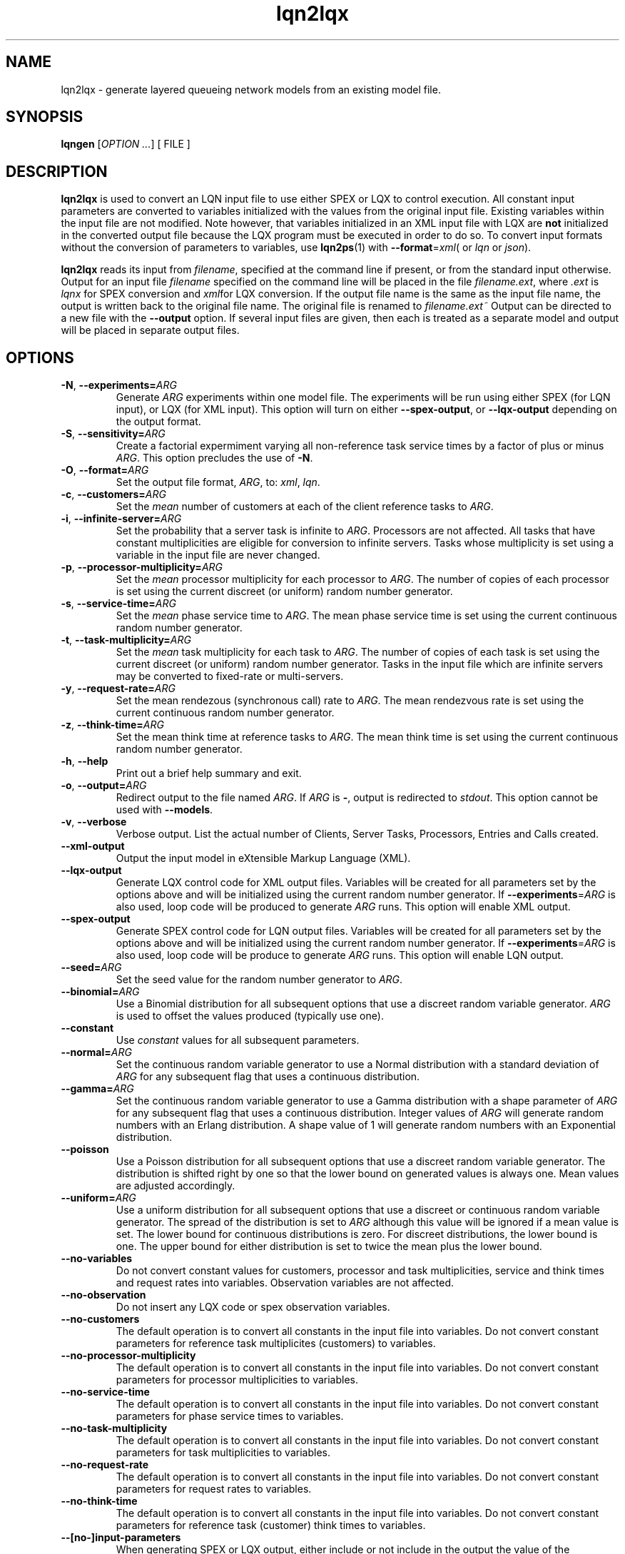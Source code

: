 .\" -*- nroff -*-
.TH lqn2lqx 1 "16 December 2015"  "5.9"
.\" $Id: lqn2lqx.1 12393 2015-12-16 21:52:28Z greg $
.\"
.\" --------------------------------
.SH "NAME"
lqn2lqx \- generate layered queueing network models from an existing model file.
.SH "SYNOPSIS"
.br
.B lqngen
[\fIOPTION \&.\|.\|.\fP]
[
FILE
]
.SH "DESCRIPTION"
\fBlqn2lqx\fP is used to convert an LQN input file to use either SPEX or LQX to control execution.
All constant input parameters are converted to variables initialized with the values from the original
input file.  Existing variables within the input file are not
modified.  Note however, that variables initialized in an XML input file with LQX are \fBnot\fP initialized
in the converted output file because the LQX program must be executed in order to do so.  To convert input formats without the conversion of parameters to
variables, use \fBlqn2ps\fP(1) with \fB--format\fP=\fIxml\fP( or \fIlqn\fP or 
\fIjson\fP).
.PP
\fBlqn2lqx\fP reads its input from \fIfilename\fP, specified at the
command line if present, or from the standard input otherwise.  Output
for an input file \fIfilename\fP specified on the command line will be
placed in the file \fIfilename.ext\fP, where \fI.ext\fP is \fIlqnx\fP
for SPEX conversion and \fIxml\fPfor LQX conversion.
If the output file name is the same as the input file name, 
the output is written back to the original file name.
The original file is renamed to \fIfilename.ext~\fP
Output can be directed to a new file with the \fB\-\-output\fP option.
If several input files are given, then each is treated as a separate model and
output will be placed in separate output files.
.SH "OPTIONS"
.TP
\fB\-N\fR, \fB\-\-experiments=\fIARG\fR
Generate \fIARG\fP experiments within one model file. The experiments
will be run using either SPEX (for LQN input), or LQX (for XML input).
This option will turn on either \fB\-\-spex-output\fP, or \fB\-\-lqx-output\fP
depending on the output format.
.TP
\fB\-S\fR, \fB\-\-sensitivity=\fIARG\fR
Create a factorial expermiment varying all non-reference task service times by a factor of plus or minus \fIARG\fP.  This option precludes the use of \fB\-N\fP.
.TP
\fB\-O\fR, \fB\-\-format=\fIARG\fR
Set the output file format, \fIARG\fP, to: \fIxml\fP, \fIlqn\fP.
.TP
\fB\-c\fR, \fB\-\-customers=\fIARG\fR
Set the \fImean\fP number of customers at each of the client reference tasks to \fIARG\fP.
.TP
\fB\-i\fR, \fB\-\-infinite-server=\fIARG\fR
Set the probability that a server task is infinite to \fIARG\fP.
Processors are not affected.
All tasks that have constant multiplicities are eligible for conversion to infinite servers.
Tasks whose multiplicity is set using a variable in the input file are never changed.
.TP
\fB\-p\fR, \fB\-\-processor-multiplicity=\fIARG\fR
Set the \fImean\fP processor multiplicity for each processor to
\fIARG\fP.  The
number of copies of each processor is set using the current discreet (or uniform) random number generator.
.TP
\fB\-s\fR, \fB\-\-service-time=\fIARG\fR
Set the \fImean\fP phase service time to \fIARG\fP.  The mean phase
service time is set using the current continuous random number generator.
.TP
\fB\-t\fR, \fB\-\-task-multiplicity=\fIARG\fR
Set the \fImean\fP task multiplicity for each task to
\fIARG\fP.  The
number of copies of each task is set using the current discreet (or uniform) random number generator.
Tasks in the input file which are infinite servers may be converted to fixed-rate or multi-servers.
.TP
\fB\-y\fR, \fB\-\-request-rate=\fIARG\fR
Set the mean rendezous (synchronous call) rate to \fIARG\fP.  
The mean rendezvous rate is set using the current continuous random number generator.
.TP
\fB\-z\fR, \fB\-\-think-time=\fIARG\fR
Set the mean think time at reference tasks to \fIARG\fP.  
The mean think time is set using the current continuous random number generator.
.TP
\fB\-h\fR, \fB\-\-help\fR
Print out a brief help summary and exit.
.TP
\fB\-o\fR, \fB\-\-output=\fIARG\fR
Redirect output to the file named \fIARG\fP.  If \fIARG\fP is \fB-\fP,
output is redirected to \fIstdout\fP.  This option cannot be used with \fB\-\-models\fP.
.TP
\fB\-v\fR, \fB\-\-verbose\fR
Verbose output. List the actual number of Clients, Server Tasks, Processors, Entries and Calls created.
.TP
\fB\-\-xml-output\fR
Output the input model in eXtensible Markup Language (XML).
.TP
\fB\-\-lqx-output\fR
Generate LQX control code for XML output files.  Variables will be
created for all parameters set by the options above and will be
initialized using the current random number generator.  If
\fB\-\-experiments\fP=\fIARG\fP is also used, loop code will be
produced to generate \fIARG\fP runs.  This option will enable XML output.
.TP
\fB\-\-spex-output\fR
Generate SPEX control code for LQN output files.  Variables will be
created for all parameters set by the options above and will be
initialized using the current random number generator.  If
\fB\-\-experiments\fP=\fIARG\fP is also used, loop code will be
produce to generate \fIARG\fP runs.  This option will enable LQN
output.
.TP
\fB\-\-seed=\fIARG\fR
Set the seed value for the random number generator to \fIARG\fP.
.TP
\fB\-\-binomial=\fIARG\fR
Use a Binomial distribution for all subsequent options that use a
discreet random variable generator.  \fIARG\fP is used to offset the
values produced (typically use one).
.TP
\fB\-\-constant\fR
Use \fIconstant\fP values for all subsequent parameters.
.TP
\fB\-\-normal=\fIARG\fR
Set the continuous random variable generator to use a Normal
distribution with a standard deviation of \fIARG\fP for any subsequent
flag that uses a continuous distribution.
.TP
\fB\-\-gamma=\fIARG\fR
Set the continuous random variable generator to use a Gamma
distribution with a shape parameter of \fIARG\fP  for any subsequent
flag that uses a continuous distribution.  Integer values of
\fIARG\fP will generate random numbers with an Erlang distribution.  A
shape value of 1 will generate random numbers with an Exponential
distribution.
.TP
\fB\-\-poisson\fR
Use a Poisson distribution for all subsequent options that use a
discreet random variable generator.  The distribution is shifted right by one so that
the lower bound on generated values is always one.  Mean values are adjusted accordingly.
.TP
\fB\-\-uniform=\fIARG\fR
Use a uniform distribution for all subsequent options that use a
discreet or continuous random variable generator.  The spread of the
distribution is set to \fIARG\fP although this value will be
ignored if a mean value is set.  The lower bound for continuous distributions
is zero.  For discreet distributions, the lower bound is one.  The upper bound
for either distribution is set to twice the mean plus the lower bound.
.TP
\fB\-\-no-variables\fR
Do not convert constant values for customers, processor and task multiplicities, service and think times and request
rates into variables.  Observation variables are not affected.  
.TP
\fB\-\-no-observation\fR
Do not insert any LQX code or spex observation variables.
.TP
\fB\-\-no-customers\fR
The default operation is to convert all constants in the input file into variables.
Do not convert constant parameters for reference task multiplicites (customers)
to variables.
.TP
\fB\-\-no-processor-multiplicity\fR
The default operation is to convert all constants in the input file into variables.
Do not convert constant parameters for processor multiplicities to variables.
.TP
\fB\-\-no-service-time\fR
The default operation is to convert all constants in the input file into variables.
Do not convert constant parameters for phase service times to variables.
.TP
\fB\-\-no-task-multiplicity\fR
The default operation is to convert all constants in the input file into variables.
Do not convert constant parameters for task multiplicities to variables.
.TP
\fB\-\-no-request-rate\fR
The default operation is to convert all constants in the input file into variables.
Do not convert constant parameters for request rates to variables.
.TP
\fB\-\-no-think-time\fR
The default operation is to convert all constants in the input file into variables.
Do not convert constant parameters for reference task (customer) think times to variables.
.TP
\fB\-\-[no-]input-parameters\fR
When generating SPEX or LQX output, either include or not include in the output the value of the parameters that change
as a result of executing the program.  Constant parameters are not included.
The default is to include the parameters.
.TP
\fB\-\-[no-]throughput\fR
Insert LQX code or SPEX observation variables to output task throughput for all ``intersting'' tasks.
Interesting tasks are those which might have contention present.
The default is to insert observation variables.
.TP
\fB\-\-[no-]residence-time\fR
Insert LQX code or SPEX observation variables to output entry service (residence) time.
The default is to insert observation variables.
.TP
\fB\-\-[no-]waiting-time\fR
Insert LQX code or SPEX observation variables to either observe or not observe the waiting time between phases and entries.
The default is to observe waiting time.
.TP
\fB\-\-[no-]utilization\fR
Insert LQX code or SPEX observation variables to either observe or not observe processor utilization for all ``interesting'' processors.
Interesting processors are those which might have contention present.
The default is to observe processor utilization.
.TP
\fB\-\-[no-]mva-waits\fR
Insert LQX code or SPEX observation variables to output the number of calls to wait().
The default is to not insert observation variables.
.TP
\fB\-\-[no-]iterations\fR
Insert LQX code or SPEX observation variables to output the number of solver iterations.
The default is to not insert observation variables.
.TP
\fB\-\-[no-]elapsed-time\fR
Insert LQX code or SPEX observation variables to output the solver's ELAPSED time.
The default is to not insert observation variables.
.TP
\fB\-\-[no-]user-cpu-time\fR
Insert LQX code or SPEX observation variables to output the solver's USER CPU time.
The default is to not insert observation variables.
.TP
\fB\-\-[no-]system-cpu-time\fR
Insert LQX code or SPEX observation variables to output the solver's SYSTEM CPU time.
The default is to not insert observation variables.
.TP
\fB\-\-comment=\fIARG\fR
Set the model comment to \fIARG\fP.  By default, the comment is set to
the command line options of the invocation of \fBlqn2lqx\fP.
.TP
\fB\-\-convergence-value=\fIARG\fR
Set the model convergence limit to \fIARG\fP.  By default, the
convergence limit is set to 0.00001.
.TP
\fB\-\-under-relaxation=\fIARG\fR
Set the model under-relaxation to \fIARG\fP.  By default, the
under-relaxation is set to 0.9.
.TP
\fB\-\-iteration-limit=\fIARG\fR
Set the model iteration limit to \fIARG\fP.  By default, the iteration
limit is set to 50.  For models with many layers, this  value should
be higher.
.TP
\fB\-\-[no-]annotate\fR
Annotate LQN-type input files with syntax help.  This option has no effect for
XML or JSON output.  The default is to not annotate LQN model files.
.TP
\fB\-\-manual-page\fR
Generate the manual page and send the output to \fIstdout\fP.

.SH "SEE ALSO"
\fBlqn2lqx\fP(1), \fBlqns\fP(1), \fBlqsim\fP(1), \fBlqn2ps\fP(1)

.SH "EXAMPLES"
To convert an existing model file to SPEX:
.sp
.ti 0.75i
\f(CWlqn2lqx model.lqn\fP
.sp
Note that the output will be in a file named \fImodel.xlqn\fP.
.sp
To convert an existing model file to SPEX with running two experiments varying service time:
.sp
.ti 0.75i
\f(CWlqn2lqx -N2 -s2 model.lqn\fP
.sp
Note that the output will be in a file named \fImodel.xlqn\fP.
.sp
To convert an existing model file to LQX, varying the service time at all entries by 1.5x:
.sp
.ti 0.75i
\f(CWlqn2lqx --lqx-output --sensitivity=1.5 --no-customers --no-request-rate model.lqn\fP
.sp
.
.sp
To convert an existing model file to SPEX, and converting all serving tasks to infinite servers:
.sp
.ti 0.75i
\f(CWlqn2lqx --no-conversion -i1 model.lqn\fP
.sp
.
.sp
To convert an existing model file to SPEX, and converting all serving tasks to fixed rate servers:
.sp
.ti 0.75i
\f(CWlqn2lqx --no-conversion --constant -t1 model.lqn\fP
.sp
.
.sp
